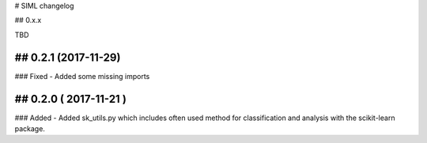 # SIML changelog

## 0.x.x

TBD

## 0.2.1 (2017-11-29)
-----------
### Fixed 
- Added some missing imports


## 0.2.0 ( 2017-11-21 )
-----------
### Added
- Added sk_utils.py which includes often used method for classification and analysis with the scikit-learn package. 

